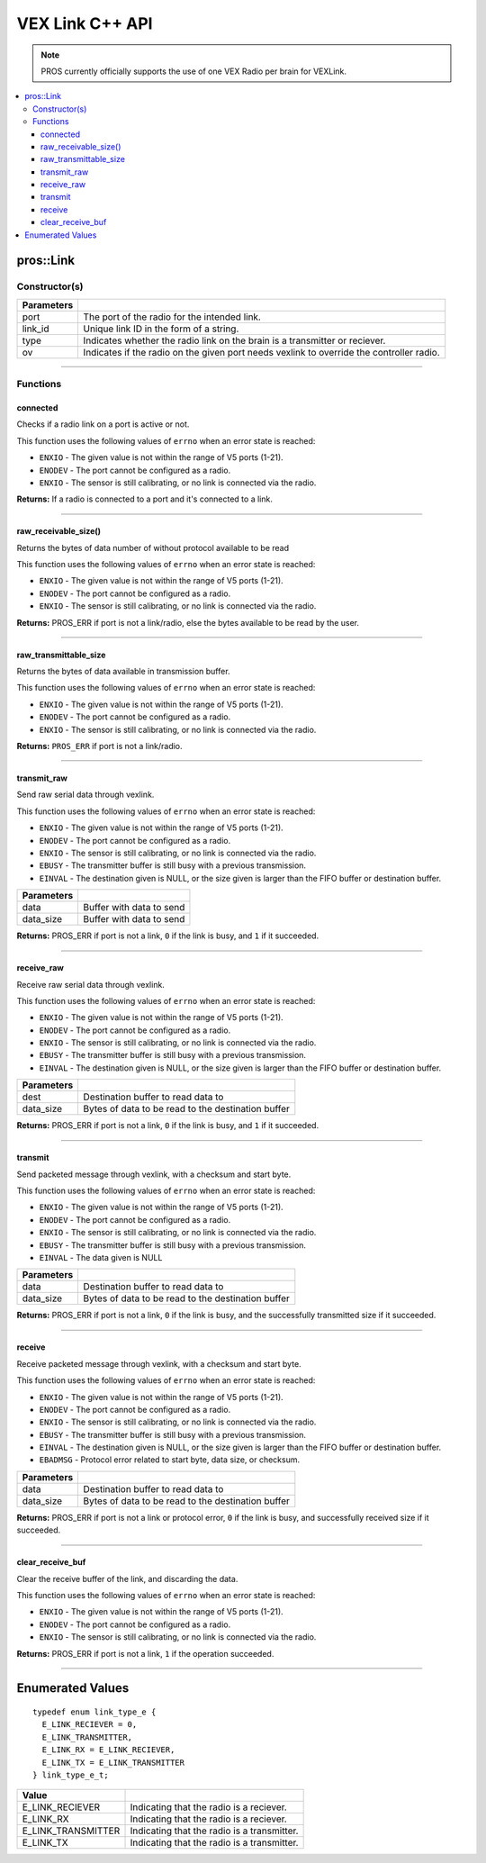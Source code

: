 .. highlight:: cpp
   :linenothreshold: 5
   
=====================
VEX Link C++ API
=====================

.. note:: PROS currently officially supports the use of one VEX Radio per brain for VEXLink.

.. contents:: :local:

pros::Link
============

Constructor(s)
--------------

.. tabs ::
   .. tab :: Prototype
      .. highlight:: cpp
      ::

        pros::Link(const std::uint8_t port, const std::string link_id, link_type_e_t type, bool ov = false);

   .. tab :: Example
      .. highlight:: cpp
      ::

        #define LINK_TRANSMITTER_PORT 1
        #define LINK_ID "ROBOT1"

         void initialize() {
            pros::Link transmitter(LINK_TRANSMITTER_PORT, LINK_ID, pros::E_LINK_TRANSMITTER);
         }

============ =========================================================================
 Parameters
============ =========================================================================
 port         The port of the radio for the intended link.
 link_id      Unique link ID in the form of a string.
 type         Indicates whether the radio link on the brain is a transmitter or reciever.
 ov           Indicates if the radio on the given port needs vexlink to override the controller radio.
============ =========================================================================

----

Functions
---------

connected
~~~~~~~~~

Checks if a radio link on a port is active or not.

This function uses the following values of ``errno`` when an error state is reached:

- ``ENXIO`` - The given value is not within the range of V5 ports (1-21).
- ``ENODEV`` - The port cannot be configured as a radio.
- ``ENXIO`` - The sensor is still calibrating, or no link is connected via the radio.

.. tabs ::
   .. tab :: Prototype
      .. highlight:: cpp
      ::

        bool connected()

   .. tab :: Example
      .. highlight:: cpp
      ::

         #define LINK_TRANSMITTER_PORT 1

         void opcontrol() {
            pros::Link transmitter(LINK_TRANSMITTER_PORT);
            
            while (true) {
               if (transmitter.connected()) {
                  pros::lcd::set_text(1, "Link connected!");
               }
               pros::delay(20);
            }
         }


**Returns:** If a radio is connected to a port and it's connected to a link.

----

raw_receivable_size()
~~~~~~~~~~~~~~~~~~~~~

Returns the bytes of data number of without protocol available to be read

This function uses the following values of ``errno`` when an error state is reached:

- ``ENXIO`` - The given value is not within the range of V5 ports (1-21).
- ``ENODEV`` - The port cannot be configured as a radio.
- ``ENXIO`` - The sensor is still calibrating, or no link is connected via the radio.

.. tabs ::
   .. tab :: Prototype
      .. highlight:: cpp
      ::

        std::uint32_t raw_receivable_size()

   .. tab :: Example
      .. highlight:: cpp
      ::

         #define LINK_RECEIVER_PORT 1

         void opcontrol() {
            pros::Link receiver(LINK_RECEIVER_PORT);

            std::uint32_t receivable_size = receiver.raw_receivable_size();
            pros::lcd::set_text(1, "Link receivable_size:"); 
            pros::lcd::set_text(2, std::to_string(receivable_size));
         }

**Returns:** PROS_ERR if port is not a link/radio, else the bytes available to be read by the user.

----

raw_transmittable_size
~~~~~~~~~~~~~~~~~~~~~~

Returns the bytes of data available in transmission buffer.

This function uses the following values of ``errno`` when an error state is reached:

- ``ENXIO`` - The given value is not within the range of V5 ports (1-21).
- ``ENODEV`` - The port cannot be configured as a radio.
- ``ENXIO`` - The sensor is still calibrating, or no link is connected via the radio.

.. tabs ::
   .. tab :: Prototype
      .. highlight:: cpp
      ::

        std::uint32_t raw_transmittable_size( )

   .. tab :: Example
      .. highlight:: cpp
      ::

         #define LINK_TRANSMITTER_PORT 1

         void opcontrol() {
            pros::Link transmitter(LINK_TRANSMITTER_PORT);

            std::uint32_t transmittable_size = transmitter.raw_transmittable_size();
            pros::lcd::set_text(1, "Link transmittable_size:"); 
            pros::lcd::set_text(2, std::to_string(transmittable_size));
         }
        

**Returns:** ``PROS_ERR`` if port is not a link/radio.

----

transmit_raw
~~~~~~~~~

Send raw serial data through vexlink.

This function uses the following values of ``errno`` when an error state is reached:

- ``ENXIO`` - The given value is not within the range of V5 ports (1-21).
- ``ENODEV`` - The port cannot be configured as a radio.
- ``ENXIO`` - The sensor is still calibrating, or no link is connected via the radio.
- ``EBUSY`` - The transmitter buffer is still busy with a previous transmission.
- ``EINVAL`` - The destination given is NULL, or the size given is larger than the FIFO buffer or destination buffer.

.. tabs ::
   .. tab :: Prototype
      .. highlight:: cpp
      ::

        std::uint32_t transmit_raw( void* data, std::uint16_t data_size )

   .. tab :: Example
      .. highlight:: cpp
      ::

         #define LINK_TRANSMITTER_PORT 1

         void opcontrol() {
            pros::Link transmitter(LINK_TRANSMITTER_PORT);
            char* data = "Hello!";

            transmitter.transmit_raw((void*)data, sizeof(*data) * sizeof(data));
         }

============ =================================================================================================================
 Parameters
============ =================================================================================================================
 data         Buffer with data to send
 data_size    Buffer with data to send
============ =================================================================================================================

**Returns:** PROS_ERR if port is not a link, ``0`` if the link is busy, and ``1`` if it succeeded.

----

receive_raw
~~~~~~~~~

Receive raw serial data through vexlink.

This function uses the following values of ``errno`` when an error state is reached:

- ``ENXIO`` - The given value is not within the range of V5 ports (1-21).
- ``ENODEV`` - The port cannot be configured as a radio.
- ``ENXIO`` - The sensor is still calibrating, or no link is connected via the radio.
- ``EBUSY`` - The transmitter buffer is still busy with a previous transmission.
- ``EINVAL`` - The destination given is NULL, or the size given is larger than the FIFO buffer or destination buffer.

.. tabs ::
   .. tab :: Prototype
      .. highlight:: cpp
      ::

        std::uint32_t receive_raw( void* data, std::uint16_t data_size )

   .. tab :: Example
      .. highlight:: cpp
      ::

         #define LINK_RECEIVER_PORT 1

         void opcontrol() {
            char* result;
            char* expected = "Hello!";
            pros::Link receiver(LINK_RECEIVER_PORT);

            receiver.receive_raw((void*)result, sizeof(*expected) * sizeof(expected));
         }

============ =================================================================================================================
 Parameters
============ =================================================================================================================
 dest         Destination buffer to read data to
 data_size    Bytes of data to be read to the destination buffer
============ =================================================================================================================

**Returns:** PROS_ERR if port is not a link, ``0`` if the link is busy, and ``1`` if it succeeded.

----

transmit
~~~~~~~~~

Send packeted message through vexlink, with a checksum and start byte.

This function uses the following values of ``errno`` when an error state is reached:

- ``ENXIO`` - The given value is not within the range of V5 ports (1-21).
- ``ENODEV`` - The port cannot be configured as a radio.
- ``ENXIO`` - The sensor is still calibrating, or no link is connected via the radio.
- ``EBUSY`` - The transmitter buffer is still busy with a previous transmission.
- ``EINVAL`` - The data given is NULL

.. tabs ::
   .. tab :: Prototype
      .. highlight:: cpp
      ::

        std::uint32_t transmit( void* data, std::uint16_t data_size )

   .. tab :: Example
      .. highlight:: cpp
      ::

        
         #define LINK_TRANSMITTER_PORT 1

         void opcontrol() {
            pros::Link transmitter(LINK_TRANSMITTER_PORT);
            char* data = "Hello!";

            transmitter.transmit((void*)data, sizeof(*data) * sizeof(data));
         }

============ =================================================================================================================
 Parameters
============ =================================================================================================================
 data         Destination buffer to read data to
 data_size    Bytes of data to be read to the destination buffer
============ =================================================================================================================

**Returns:** PROS_ERR if port is not a link, ``0`` if the link is busy, and the successfully transmitted size if it succeeded.

----

receive
~~~~~~~~~

Receive packeted message through vexlink, with a checksum and start byte.

This function uses the following values of ``errno`` when an error state is reached:

- ``ENXIO`` - The given value is not within the range of V5 ports (1-21).
- ``ENODEV`` - The port cannot be configured as a radio.
- ``ENXIO`` - The sensor is still calibrating, or no link is connected via the radio.
- ``EBUSY`` - The transmitter buffer is still busy with a previous transmission.
- ``EINVAL`` - The destination given is NULL, or the size given is larger than the FIFO buffer or destination buffer.
- ``EBADMSG`` - Protocol error related to start byte, data size, or checksum.

.. tabs ::
   .. tab :: Prototype
      .. highlight:: cpp
      ::

        std::uint32_t receive( void* dest, std::uint16_t data_size )

   .. tab :: Example
      .. highlight:: cpp
      ::

         #define LINK_RECEIVER_PORT 1

         void opcontrol() {
            char* result;
            char* expected = "Hello!";
            pros::Link receiver(LINK_RECEIVER_PORT);

            receiver.receive((void*)result, sizeof(*expected) * sizeof(expected));
         }

============ =================================================================================================================
 Parameters
============ =================================================================================================================
 data         Destination buffer to read data to
 data_size    Bytes of data to be read to the destination buffer
============ =================================================================================================================

**Returns:** PROS_ERR if port is not a link or protocol error, ``0`` if the link is busy, and successfully received size if it succeeded.

----

clear_receive_buf
~~~~~~~~~

Clear the receive buffer of the link, and discarding the data.

This function uses the following values of ``errno`` when an error state is reached:

- ``ENXIO`` - The given value is not within the range of V5 ports (1-21).
- ``ENODEV`` - The port cannot be configured as a radio.
- ``ENXIO`` - The sensor is still calibrating, or no link is connected via the radio.

.. tabs ::
   .. tab :: Prototype
      .. highlight:: cpp
      ::

        std::uint32_t clear_receive_buf()

   .. tab :: Example
      .. highlight:: cpp
      ::

         #define LINK_TRANSMITTER_PORT 1

         void opcontrol() {
            pros::Link transmitter(LINK_TRANSMITTER_PORT);
            char* data = "Hello!";

            transmitter.transmit((void*)data, sizeof(*data) * sizeof(data));

            transmitter.clear_receive_buf();
         }

**Returns:** PROS_ERR if port is not a link, ``1`` if the operation succeeded.

----

Enumerated Values
=================

::

  typedef enum link_type_e {
    E_LINK_RECIEVER = 0,
    E_LINK_TRANSMITTER,
    E_LINK_RX = E_LINK_RECIEVER,
    E_LINK_TX = E_LINK_TRANSMITTER
  } link_type_e_t;

============================= =============================================================
 Value
============================= =============================================================
 E_LINK_RECIEVER               Indicating that the radio is a reciever.
 E_LINK_RX                     Indicating that the radio is a reciever.
 E_LINK_TRANSMITTER            Indicating that the radio is a transmitter.
 E_LINK_TX                     Indicating that the radio is a transmitter.
============================= =============================================================
